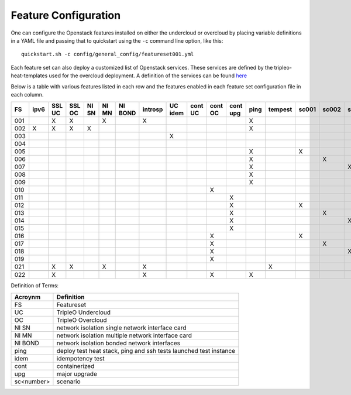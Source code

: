 .. _feature-configuration:

Feature Configuration
=====================

One can configure the Openstack features installed on either the undercloud
or overcloud by placing variable definitions in a YAML file and passing that
to quickstart using the ``-c`` command line option, like this::

    quickstart.sh -c config/general_config/featureset001.yml

Each feature set can also deploy a customized list of Openstack services. These
services are defined by the tripleo-heat-templates used for the overcloud deployment.
A definition of the services can be found
`here <https://github.com/openstack/tripleo-heat-templates/blob/master/README.rst#service-testing-matrix>`_

Below is a table with various features listed in each row and the features enabled
in each feature set configuration file in each column.

+-----+------+--------+--------+-------+-------+---------+---------+---------+---------+---------+----------+------+---------+-------+-------+-------+-------+-------+-------+
|  FS | ipv6 | SSL UC | SSL OC | NI SN | NI MN | NI BOND | introsp | UC idem | cont UC | cont OC | cont upg | ping | tempest | sc001 | sc002 | sc003 | sc004 | sc005 | nonha |
+=====+======+========+========+=======+=======+=========+=========+=========+=========+=========+==========+======+=========+=======+=======+=======+=======+=======+=======+
| 001 |      | X      | X      |       | X     |         | X       |         |         |         |          | X    |         |       |       |       |       |       |       |
+-----+------+--------+--------+-------+-------+---------+---------+---------+---------+---------+----------+------+---------+-------+-------+-------+-------+-------+-------+
| 002 | X    | X      | X      | X     |       |         |         |         |         |         |          | X    |         |       |       |       |       |       |       |
+-----+------+--------+--------+-------+-------+---------+---------+---------+---------+---------+----------+------+---------+-------+-------+-------+-------+-------+-------+
| 003 |      |        |        |       |       |         |         | X       |         |         |          |      |         |       |       |       |       |       |       |
+-----+------+--------+--------+-------+-------+---------+---------+---------+---------+---------+----------+------+---------+-------+-------+-------+-------+-------+-------+
| 004 |      |        |        |       |       |         |         |         |         |         |          |      |         |       |       |       |       |       | X     |
+-----+------+--------+--------+-------+-------+---------+---------+---------+---------+---------+----------+------+---------+-------+-------+-------+-------+-------+-------+
| 005 |      |        |        |       |       |         |         |         |         |         |          | X    |         | X     |       |       |       |       |       |
+-----+------+--------+--------+-------+-------+---------+---------+---------+---------+---------+----------+------+---------+-------+-------+-------+-------+-------+-------+
| 006 |      |        |        |       |       |         |         |         |         |         |          | X    |         |       | X     |       |       |       |       |
+-----+------+--------+--------+-------+-------+---------+---------+---------+---------+---------+----------+------+---------+-------+-------+-------+-------+-------+-------+
| 007 |      |        |        |       |       |         |         |         |         |         |          | X    |         |       |       | X     |       |       |       |
+-----+------+--------+--------+-------+-------+---------+---------+---------+---------+---------+----------+------+---------+-------+-------+-------+-------+-------+-------+
| 008 |      |        |        |       |       |         |         |         |         |         |          | X    |         |       |       |       | X     |       |       |
+-----+------+--------+--------+-------+-------+---------+---------+---------+---------+---------+----------+------+---------+-------+-------+-------+-------+-------+-------+
| 009 |      |        |        |       |       |         |         |         |         |         |          | X    |         |       |       |       |       | X     |       |
+-----+------+--------+--------+-------+-------+---------+---------+---------+---------+---------+----------+------+---------+-------+-------+-------+-------+-------+-------+
| 010 |      |        |        |       |       |         |         |         |         | X       |          |      |         |       |       |       |       |       | X     |
+-----+------+--------+--------+-------+-------+---------+---------+---------+---------+---------+----------+------+---------+-------+-------+-------+-------+-------+-------+
| 011 |      |        |        |       |       |         |         |         |         |         | X        |      |         |       |       |       |       |       | X     |
+-----+------+--------+--------+-------+-------+---------+---------+---------+---------+---------+----------+------+---------+-------+-------+-------+-------+-------+-------+
| 012 |      |        |        |       |       |         |         |         |         |         | X        |      |         | X     |       |       |       |       | X     |
+-----+------+--------+--------+-------+-------+---------+---------+---------+---------+---------+----------+------+---------+-------+-------+-------+-------+-------+-------+
| 013 |      |        |        |       |       |         |         |         |         |         | X        |      |         |       | X     |       |       |       | X     |
+-----+------+--------+--------+-------+-------+---------+---------+---------+---------+---------+----------+------+---------+-------+-------+-------+-------+-------+-------+
| 014 |      |        |        |       |       |         |         |         |         |         | X        |      |         |       |       | X     |       |       | X     |
+-----+------+--------+--------+-------+-------+---------+---------+---------+---------+---------+----------+------+---------+-------+-------+-------+-------+-------+-------+
| 015 |      |        |        |       |       |         |         |         |         |         | X        |      |         |       |       |       | X     |       | X     |
+-----+------+--------+--------+-------+-------+---------+---------+---------+---------+---------+----------+------+---------+-------+-------+-------+-------+-------+-------+
| 016 |      |        |        |       |       |         |         |         |         | X       |          |      |         | X     |       |       |       |       | X     |
+-----+------+--------+--------+-------+-------+---------+---------+---------+---------+---------+----------+------+---------+-------+-------+-------+-------+-------+-------+
| 017 |      |        |        |       |       |         |         |         |         | X       |          |      |         |       | X     |       |       |       | X     |
+-----+------+--------+--------+-------+-------+---------+---------+---------+---------+---------+----------+------+---------+-------+-------+-------+-------+-------+-------+
| 018 |      |        |        |       |       |         |         |         |         | X       |          |      |         |       |       | X     |       |       | X     |
+-----+------+--------+--------+-------+-------+---------+---------+---------+---------+---------+----------+------+---------+-------+-------+-------+-------+-------+-------+
| 019 |      |        |        |       |       |         |         |         |         | X       |          |      |         |       |       |       | X     |       | X     |
+-----+------+--------+--------+-------+-------+---------+---------+---------+---------+---------+----------+------+---------+-------+-------+-------+-------+-------+-------+
| 021 |      | X      | X      |       | X     |         | X       |         |         |         |          |      | X       |       |       |       |       |       |       |
+-----+------+--------+--------+-------+-------+---------+---------+---------+---------+---------+----------+------+---------+-------+-------+-------+-------+-------+-------+
+-----+------+--------+--------+-------+-------+---------+---------+---------+---------+---------+----------+------+---------+-------+-------+-------+-------+-------+-------+
| 022 |      | X      |        |       |       |         | X       |         |         | X       |          | X    |         |       |       |       |       |       | X     |
+-----+------+--------+--------+-------+-------+---------+---------+---------+---------+---------+----------+------+---------+-------+-------+-------+-------+-------+-------+

Definition of Terms:

+--------------+-------------------------------------------------------------------+
| Acroynm      | Definition                                                        |
+==============+===================================================================+
| FS           | Featureset                                                        |
+--------------+-------------------------------------------------------------------+
| UC           | TripleO Undercloud                                                |
+--------------+-------------------------------------------------------------------+
| OC           | TripleO Overcloud                                                 |
+--------------+-------------------------------------------------------------------+
| NI SN        | network isolation single network interface card                   |
+--------------+-------------------------------------------------------------------+
| NI MN        | network isolation multiple network interface card                 |
+--------------+-------------------------------------------------------------------+
| NI BOND      | network isolation bonded network interfaces                       |
+--------------+-------------------------------------------------------------------+
| ping         | deploy test heat stack, ping and ssh tests launched test instance |
+--------------+-------------------------------------------------------------------+
| idem         | idempotency test                                                  |
+--------------+-------------------------------------------------------------------+
| cont         | containerized                                                     |
+--------------+-------------------------------------------------------------------+
| upg          | major upgrade                                                     |
+--------------+-------------------------------------------------------------------+
| sc<number>   | scenario                                                          |
+--------------+-------------------------------------------------------------------+
